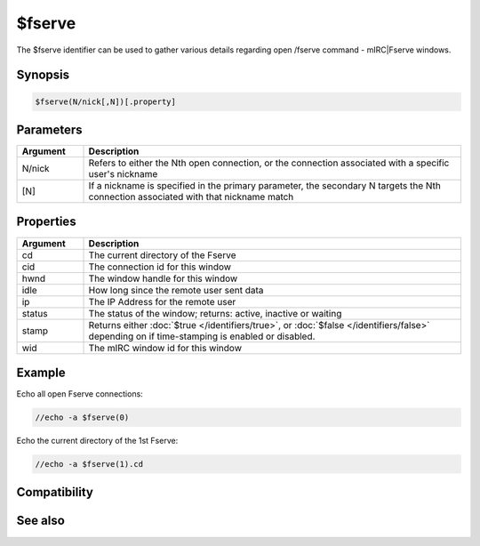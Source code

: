 $fserve
=======

The $fserve identifier can be used to gather various details regarding open /fserve command - mIRC|Fserve windows.

Synopsis
--------

.. code:: text

    $fserve(N/nick[,N])[.property]

Parameters
----------

.. list-table::
    :widths: 15 85
    :header-rows: 1

    * - Parameter
      - Description

.. list-table::
    :widths: 15 85
    :header-rows: 1

    * - Argument
      - Description
    * - N/nick
      - Refers to either the Nth open connection, or the connection associated with a specific user's nickname
    * - [N]
      - If a nickname is specified in the primary parameter, the secondary N targets the Nth connection associated with that nickname match

Properties
----------

.. list-table::
    :widths: 15 85
    :header-rows: 1

    * - Property
      - Description

.. list-table::
    :widths: 15 85
    :header-rows: 1

    * - Argument
      - Description
    * - cd
      - The current directory of the Fserve
    * - cid
      - The connection id for this window
    * - hwnd
      - The window handle for this window
    * - idle
      - How long since the remote user sent data
    * - ip
      - The IP Address for the remote user
    * - status
      - The status of the window; returns: active, inactive or waiting
    * - stamp
      - Returns either :doc:`$true </identifiers/true>`, or :doc:`$false </identifiers/false>` depending on if time-stamping is enabled or disabled.
    * - wid
      - The mIRC window id for this window

Example
-------

Echo all open Fserve connections:

.. code:: text

    //echo -a $fserve(0)

Echo the current directory of the 1st Fserve:

.. code:: text

    //echo -a $fserve(1).cd

Compatibility
-------------

.. compatibility:: 6.3

See also
--------

.. hlist::
    :columns: 4

    * :doc:`$chat </identifiers/chat>`
    * :doc:`$get </identifiers/get>`
    * :doc:`$send </identifiers/send>`

